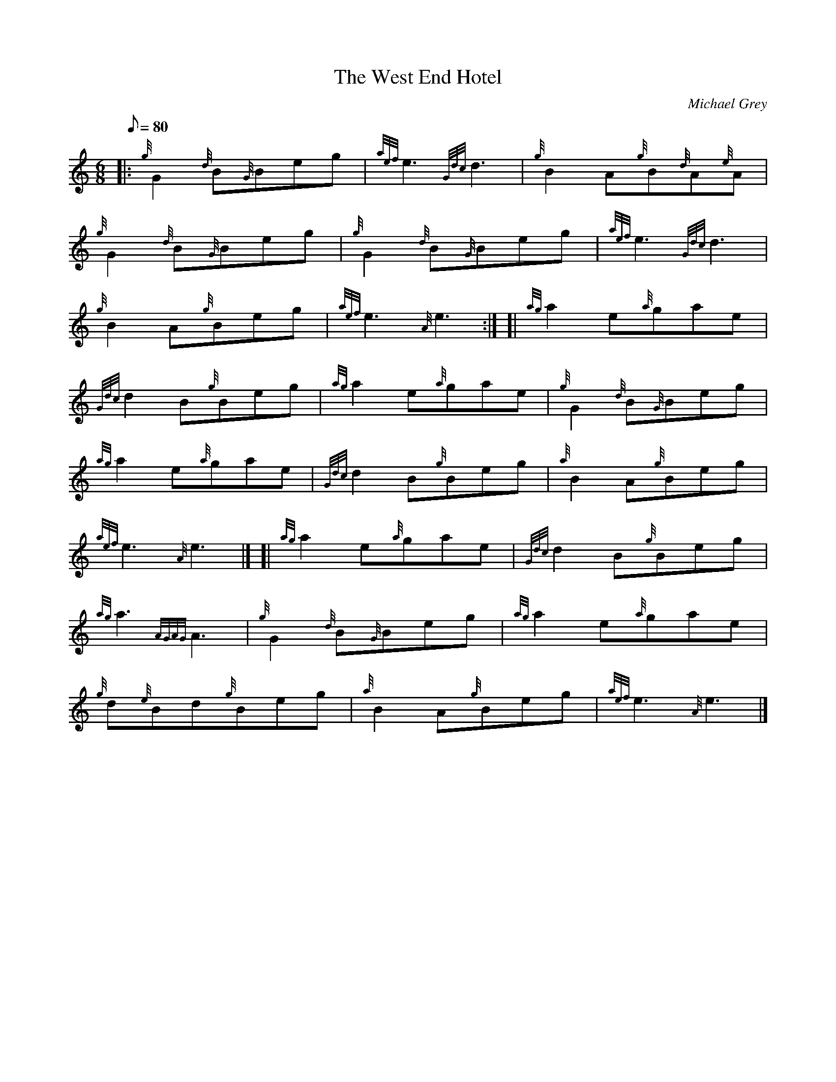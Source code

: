 X: 1
T:The West End Hotel
M:6/8
L:1/8
Q:80
C:Michael Grey
S:Jig
K:HP
|: {g}G2{d}B{G}Beg|
{aef}e3{Gdc}d3|
{g}B2A{g}B{d}A{e}A|  !
{g}G2{d}B{G}Beg|
{g}G2{d}B{G}Beg|
{aef}e3{Gdc}d3|  !
{g}B2A{g}Beg|
{aef}e3{A}e3:| [|
{ag}a2e{a}gae|  !
{Gdc}d2B{g}Beg|
{ag}a2e{a}gae|
{g}G2{d}B{G}Beg|  !
{ag}a2e{a}gae|
{Gdc}d2B{g}Beg|
{a}B2A{g}Beg|  !
{aef}e3{A}e3|] [|
{ag}a2e{a}gae|
{Gdc}d2B{g}Beg|  !
{ag}a3{AGAG}A3|
{g}G2{d}B{G}Beg|
{ag}a2e{a}gae|  !
{g}d{e}Bd{g}Beg|
{a}B2A{g}Beg|
{aef}e3{A}e3|]  !
